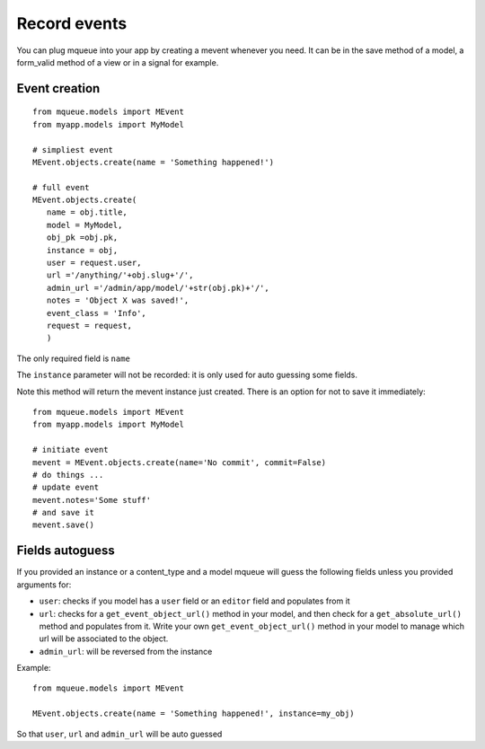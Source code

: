 Record events
=============

You can plug mqueue into your app by creating a mevent whenever you
need. It can be in the save method of a model, a form\_valid method of a
view or in a signal for example.

Event creation
~~~~~~~~~~~~~~

.. highlight:: python

::

   from mqueue.models import MEvent 
   from myapp.models import MyModel

   # simpliest event
   MEvent.objects.create(name = 'Something happened!')
   
   # full event
   MEvent.objects.create( 
      name = obj.title, 
      model = MyModel, 
      obj_pk =obj.pk, 
      instance = obj, 
      user = request.user, 
      url ='/anything/'+obj.slug+'/', 
      admin_url ='/admin/app/model/'+str(obj.pk)+'/', 
      notes = 'Object X was saved!',
      event_class = 'Info',
      request = request,
      )

The only required field is ``name``

The ``instance`` parameter will not be recorded: it is only used for
auto guessing some fields. 

Note this method will return the mevent instance just created. There is an option for not to save it immediately:

::

   from mqueue.models import MEvent 
   from myapp.models import MyModel

   # initiate event
   mevent = MEvent.objects.create(name='No commit', commit=False)
   # do things ...
   # update event
   mevent.notes='Some stuff'
   # and save it
   mevent.save()
   

Fields autoguess
~~~~~~~~~~~~~~~~

If you provided an instance or a content\_type and a model mqueue will
guess the following fields unless you provided arguments for:

-  ``user``: checks if you model has a ``user`` field or an ``editor``
   field and populates from it
-  ``url``: checks for a ``get_event_object_url()`` method in your
   model, and then check for a ``get_absolute_url()`` method and
   populates from it. Write your own ``get_event_object_url()`` method  in your model to 
   manage which url will be associated to the object.
-  ``admin_url``: will be reversed from the instance

Example:

::

   from mqueue.models import MEvent

   MEvent.objects.create(name = 'Something happened!', instance=my_obj)


So that ``user``, ``url`` and ``admin_url`` will be auto guessed
